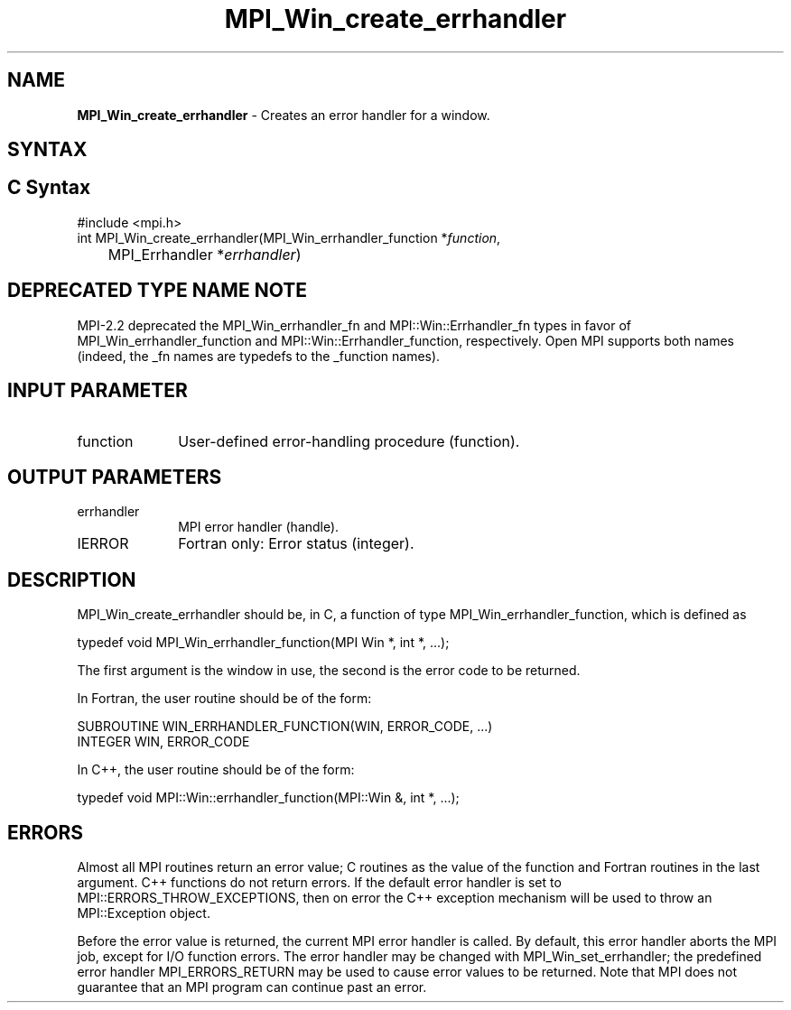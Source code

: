 .\" -*- nroff -*-
.\" Copyright 2009-2010 Cisco Systems, Inc.  All rights reserved.
.\" Copyright 2006-2008 Sun Microsystems, Inc.
.\" Copyright (c) 1996 Thinking Machines Corporation
.\" $COPYRIGHT$
.TH MPI_Win_create_errhandler 3 "Aug 22, 2018" "3.1.2" "Open MPI"
.SH NAME
\fBMPI_Win_create_errhandler\fP \- Creates an error handler for a window.

.SH SYNTAX
.ft R
.SH C Syntax
.nf
#include <mpi.h>
int MPI_Win_create_errhandler(MPI_Win_errhandler_function *\fIfunction\fP,
	MPI_Errhandler *\fIerrhandler\fP)

.fi
.SH DEPRECATED TYPE NAME NOTE
.ft R
MPI-2.2 deprecated the MPI_Win_errhandler_fn and
MPI::Win::Errhandler_fn types in favor of
MPI_Win_errhandler_function and MPI::Win::Errhandler_function,
respectively.  Open MPI supports both names (indeed, the _fn names are
typedefs to the _function names).

.SH INPUT PARAMETER
.ft R
.TP 1i
function
User-defined error-handling procedure (function).

.SH OUTPUT PARAMETERS
.ft R
.TP 1i
errhandler
MPI error handler (handle).
.TP 1i
IERROR
Fortran only: Error status (integer).

.SH DESCRIPTION
.ft R
MPI_Win_create_errhandler should be, in C, a function of type MPI_Win_errhandler_function, which is defined as
.sp
.nf
typedef void MPI_Win_errhandler_function(MPI Win *, int *, ...);
.fi
.sp
The first argument is the window in use, the second is the error code to be returned.
.sp
In Fortran, the user routine should be of the form:
.sp
.nf
SUBROUTINE WIN_ERRHANDLER_FUNCTION(WIN, ERROR_CODE, ...)
    INTEGER WIN, ERROR_CODE
.fi
.sp
In C++, the user routine should be of the form:
.sp
.nf
typedef void MPI::Win::errhandler_function(MPI::Win &, int *, ...);
.fi

.SH ERRORS
Almost all MPI routines return an error value; C routines as the value of the function and Fortran routines in the last argument. C++ functions do not return errors. If the default error handler is set to MPI::ERRORS_THROW_EXCEPTIONS, then on error the C++ exception mechanism will be used to throw an MPI::Exception object.
.sp
Before the error value is returned, the current MPI error handler is
called. By default, this error handler aborts the MPI job, except for I/O function errors. The error handler may be changed with MPI_Win_set_errhandler; the predefined error handler MPI_ERRORS_RETURN may be used to cause error values to be returned. Note that MPI does not guarantee that an MPI program can continue past an error.

